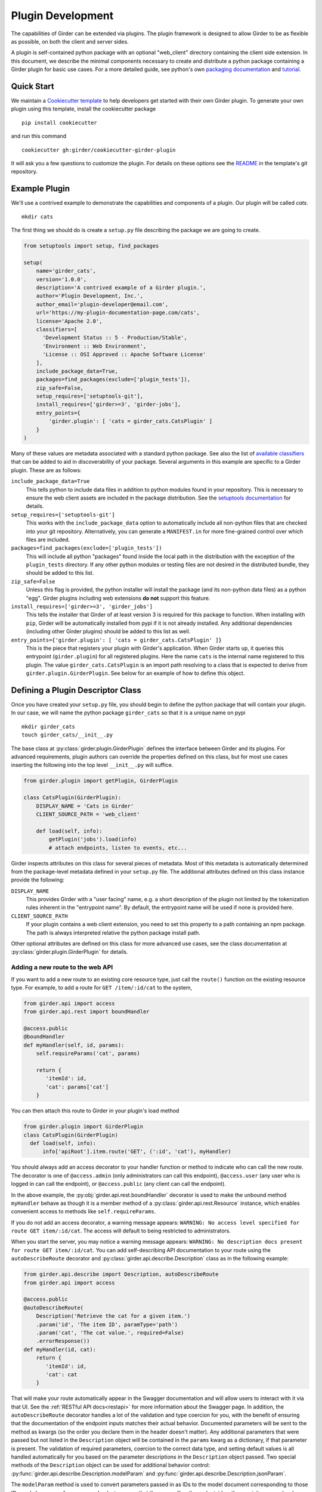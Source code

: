.. _plugindevelopment:

Plugin Development
------------------

The capabilities of Girder can be extended via plugins. The plugin framework is
designed to allow Girder to be as flexible as possible, on both the client
and server sides.

A plugin is self-contained python package with an optional "web_client" directory
containing the client side extension.  In this document, we describe the minimal
components necessary to create and distribute a python package containing a Girder
plugin for basic use cases.  For a more detailed guide, see python's own
`packaging documentation <https://packaging.python.org/guides/distributing-packages-using-setuptools/>`_
and `tutorial <https://python-packaging.readthedocs.io/en/latest/index.html>`_.

Quick Start
^^^^^^^^^^^

We maintain a `Cookiecutter template <https://github.com/girder/cookiecutter-girder-plugin>`_
to help developers get started with their own Girder plugin.  To generate your own plugin
using this template, install the cookiecutter package ::

    pip install cookiecutter

and run this command ::

    cookiecutter gh:girder/cookiecutter-girder-plugin

It will ask you a few questions to customize the plugin.  For details on these options
see the `README <https://github.com/girder/cookiecutter-girder-plugin/blob/master/README.md>`_
in the template's git repository.

Example Plugin
^^^^^^^^^^^^^^

We'll use a contrived example to demonstrate the capabilities and components of
a plugin. Our plugin will be called `cats`. ::

    mkdir cats

The first thing we should do is create a ``setup.py`` file describing the
package we are going to create.

.. code-block:: python

  from setuptools import setup, find_packages

  setup(
      name='girder_cats',
      version='1.0.0',
      description='A contrived example of a Girder plugin.',
      author='Plugin Development, Inc.',
      author_email='plugin-developer@email.com',
      url='https://my-plugin-documentation-page.com/cats',
      license='Apache 2.0',
      classifiers=[
        'Development Status :: 5 - Production/Stable',
        'Environment :: Web Environment',
        'License :: OSI Approved :: Apache Software License'
      ],
      include_package_data=True,
      packages=find_packages(exclude=['plugin_tests']),
      zip_safe=False,
      setup_requires=['setuptools-git'],
      install_requires=['girder>=3', 'girder-jobs'],
      entry_points={
          'girder.plugin': [ 'cats = girder_cats.CatsPlugin' ]
      }
  )

Many of these values are metadata associated with a standard python package.  See also
the list of `available classifiers <https://pypi.org/pypi?%3Aaction=list_classifiers>`_
that can be added to aid in discoverability of your package.  Several arguments
in this example are specific to a Girder plugin.  These are as follows:

``include_package_data=True``
    This tells python to include data files in addition to python modules found in
    your repository.  This is necessary to ensure the web client assets are included
    in the package distribution.  See the
    `setuptools documentation <https://setuptools.readthedocs.io/en/latest/setuptools.html#including-data-files>`_
    for details.

``setup_requires=['setuptools-git']``
    This works with the ``include_package_data`` option to automatically include all non-python
    files that are checked into your git repository.  Alternatively, you can generate a
    ``MANIFEST.in`` for more fine-grained control over which files are included.

``packages=find_packages(exclude=['plugin_tests'])``
    This will include all python "packages" found inside the local path in the distribution
    with the exception of the ``plugin_tests`` directory.  If any other python modules or
    testing files are not desired in the distributed bundle, they should be added to this
    list.

``zip_safe=False``
    Unless this flag is provided, the python installer will install the package (and
    its non-python data files) as a python "egg".  Girder plugins including web
    extensions **do not** support this feature.

``install_requires=['girder>=3', 'girder_jobs']``
    This tells the installer that Girder of at least version 3 is required for this package
    to function.  When installing with ``pip``, Girder will be automatically installed
    from pypi if it is not already installed.  Any additional dependencies (including
    other Girder plugins) should be added to this list as well.

``entry_points={'girder.plugin': [ 'cats = girder_cats.CatsPlugin' ]}``
    This is the piece that registers your plugin with Girder's application.  When Girder
    starts up, it queries this entrypoint (``girder.plugin``) for all registered plugins.
    Here the name ``cats`` is the internal name registered to this plugin.  The value
    ``girder_cats.CatsPlugin`` is an import path resolving to a class that is expected
    to derive from ``girder.plugin.GirderPlugin``.  See below for an example of how to
    define this object.


Defining a Plugin Descriptor Class
^^^^^^^^^^^^^^^^^^^^^^^^^^^^^^^^^^

Once you have created your ``setup.py`` file, you should begin to define the
python package that will contain your plugin.  In our case, we will name the
python package ``girder_cats`` so that it is a unique name on pypi ::

    mkdir girder_cats
    touch girder_cats/__init__.py

The base class at :py:class:`girder.plugin.GirderPlugin` defines the interface
between Girder and its plugins.  For advanced requirements, plugin authors can
override the properties defined on this class, but for most use cases inserting
the following into the top level ``__init__.py`` will suffice.

.. code-block:: python

    from girder.plugin import getPlugin, GirderPlugin

    class CatsPlugin(GirderPlugin):
        DISPLAY_NAME = 'Cats in Girder'
        CLIENT_SOURCE_PATH = 'web_client'

        def load(self, info):
            getPlugin('jobs').load(info)
            # attach endpoints, listen to events, etc...

Girder inspects attributes on this class for several pieces of metadata.  Most
of this metadata is automatically determined from the package-level metadata
defined in your ``setup.py`` file.  The additional attributes defined on this
class instance provide the following:

``DISPLAY_NAME``
    This provides Girder with a "user facing" name, e.g. a short description
    of the plugin not limited by the tokenization rules inherent in the "entrypoint
    name".  By default, the entrypoint name will be used if none is provided here.

``CLIENT_SOURCE_PATH``
    If your plugin contains a web client extension, you need to set this property
    to a path containing an npm package.  The path is always interpreted relative
    the python package install path.

Other optional attributes are defined on this class for more advanced use cases,
see the class documentation at :py:class:`girder.plugin.GirderPlugin` for details.


.. _extending-the-api:

Adding a new route to the web API
*********************************

If you want to add a new route to an existing core resource type, just call the
``route()`` function on the existing resource type. For example, to add a
route for ``GET /item/:id/cat`` to the system,

.. code-block:: python

    from girder.api import access
    from girder.api.rest import boundHandler

    @access.public
    @boundHandler
    def myHandler(self, id, params):
        self.requireParams('cat', params)

        return {
           'itemId': id,
           'cat': params['cat']
        }

You can then attach this route to Girder in your plugin's load method

.. code-block:: python

    from girder.plugin import GirderPlugin
    class CatsPlugin(GirderPlugin)
      def load(self, info):
          info['apiRoot'].item.route('GET', (':id', 'cat'), myHandler)

You should always add an access decorator to your handler function or method to
indicate who can call the new route.  The decorator is one of ``@access.admin``
(only administrators can call this endpoint), ``@access.user`` (any user who is
logged in can call the endpoint), or ``@access.public`` (any client can call
the endpoint).

In the above example, the :py:obj:`girder.api.rest.boundHandler` decorator is
used to make the unbound method ``myHandler`` behave as though it is a member method
of a :py:class:`girder.api.rest.Resource` instance, which enables convenient access
to methods like ``self.requireParams``.

If you do not add an access decorator, a warning message appears:
``WARNING: No access level specified for route GET item/:id/cat``.  The access
will default to being restricted to administrators.

When you start the server, you may notice a warning message appears:
``WARNING: No description docs present for route GET item/:id/cat``. You
can add self-describing API documentation to your route using the
``autoDescribeRoute`` decorator and :py:class:`girder.api.describe.Description` class as in the following
example:

.. code-block:: python

    from girder.api.describe import Description, autoDescribeRoute
    from girder.api import access

    @access.public
    @autoDescribeRoute(
        Description('Retrieve the cat for a given item.')
        .param('id', 'The item ID', paramType='path')
        .param('cat', 'The cat value.', required=False)
        .errorResponse())
    def myHandler(id, cat):
        return {
           'itemId': id,
           'cat': cat
        }

That will make your route automatically appear in the Swagger documentation
and will allow users to interact with it via that UI. See the
:ref:`RESTful API docs<restapi>` for more information about the Swagger page.
In addition, the ``autoDescribeRoute`` decorator handles a lot of the validation
and type coercion for you, with the benefit of ensuring that the documentation of
the endpoint inputs matches their actual behavior. Documented parameters will be
sent to the method as kwargs (so the order you declare them in the header doesn't matter).
Any additional parameters that were passed but not listed in the ``Description`` object
will be contained in the ``params`` kwarg as a dictionary, if that parameter is present. The
validation of required parameters, coercion to the correct data type, and setting default
values is all handled automatically for you based on the parameter descriptions in the
``Description`` object passed. Two special methods of the ``Description`` object can be used for
additional behavior control: :py:func:`girder.api.describe.Description.modelParam` and
:py:func:`girder.api.describe.Description.jsonParam`.

The ``modelParam`` method is used to convert parameters passed in as IDs to the model document
corresponding to those IDs, and also can perform access checks to ensure that the user calling the
endpoint has the requisite access level on the resource. For example, we can convert the above
handler to use it:

.. code-block:: python

    @access.public
    @autoDescribeRoute(
        Description('Retrieve the cat for a given item.')
        .modelParam('id', 'The item ID', model='item', level=AccessType.READ)
        .param('cat', 'The cat value.', required=False)
        .errorResponse())
    def myHandler(item, cat, params):
        return {
           'item': item,
           'cat': cat
        }

The ``jsonParam`` method can be used to indicate that a parameter should be parsed as
a JSON string into the corresponding python value and passed as such.

If you are creating routes that you explicitly do not wish to be exposed in the
Swagger documentation for whatever reason, you can pass ``hide=True`` to the
``autoDescribeRoute`` decorator, and no warning will appear.

.. code-block:: python

    @autoDescribeRoute(Description(...), hide=True)

Adding a new resource type to the web API
*****************************************

Perhaps for our use case we determine that ``cat`` should be its own resource
type rather than being referenced via the ``item`` resource. If we wish to add
a new resource type entirely, it will look much like one of the core resource
classes, and we can add it to the API in the ``load()`` method.

.. code-block:: python

    from girder.api.rest import Resource

    class Cat(Resource):
        def __init__(self):
            super(Cat, self).__init__()
            self.resourceName = 'cat'

            self.route('GET', (), self.findCat)
            self.route('GET', (':id',), self.getCat)
            self.route('POST', (), self.createCat)
            self.route('PUT', (':id',), self.updateCat)
            self.route('DELETE', (':id',), self.deleteCat)

        def getCat(self, id, params):
            ...

As done when extending an existing resource, this should be mounted into Girder's
API inside your plugin's load method:

.. code-block:: python

    from girder.plugin import GirderPlugin
    class CatsPlugin(GirderPlugin)
        def load(self, info):
            info['apiRoot'].cat = Cat()


Adding a prefix to an API
*************************

It is possible to provide a prefix to your API, allowing associated endpoints to
be grouped together. This is done by creating a prefix when mounting the resource.
Note that ``resourceName`` is **not** provided as the resource name is also derived
from the mount location.


.. code-block:: python

    from girder.api.rest import Resource, Prefix
    from girder.plugin import GirderPlugin

    class Cat(Resource):
        def __init__(self):
            super(Cat, self).__init__()

            self.route('GET', (), self.findCat)
            self.route('GET', (':id',), self.getCat)
            self.route('POST', (), self.createCat)
            self.route('PUT', (':id',), self.updateCat)
            self.route('DELETE', (':id',), self.deleteCat)

        def getCat(self, id, params):
            ...

    class CatsPlugin(GirderPlugin):
        def load(self, info):
            info['apiRoot'].meow = Prefix()
            info['apiRoot'].meow.cat = Cat()

The endpoints are now mounted at meow/cat/


Adding a new model type in your plugin
**************************************

Most of the time, if you add a new resource type in your plugin, you'll have a
``Model`` class backing it. These model classes work just like the core model
classes as described in the :ref:`models` section. If you need to use the
:py:class:`~girder.utility.model_importer.ModelImporter` class with your model type,
you will need to explicitly register the model type to a string, e.g.

.. code-block:: python

    from girder.plugin import GirderPlugin
    from girder.utilities.model_importer import ModelImporter
    from .models.cat import Cat

    class CatsPlugin(GirderPlugin):
        def load(self, info):
            ModelImporter.registerModel('cat', Cat, plugin='cats')


Adding custom access flags
**************************

Girder core provides a way to assign a permission level (read, write, and own) to data in the
hierarchy to individual users or groups. In addition to this level, users and groups can also
be granted special access flags on resources in the hierarchy. If you want to expose a new
access flag on data, have your plugin globally register the flag in the system:

.. code-block:: python

    from girder.constants import registerAccessFlag

    registerAccessFlag(key='cats.feed', name='Feed cats', description='Allows users to feed cats')

When your plugin is installed, a new checkbox will automatically appear in the access control
dialog allowing resource owners to specify what users and groups are allowed to feed
cats (assuming cats are represented by data in the hierarchy). Additionally, if your resource is
public, you will also be able to configure which access flags are available to the public.
If your plugin exposes another endpoint, say ``POST cat/{id}/food``, inside that route handler, you
can call ``requireAccessFlags``, e.g.:

.. code-block:: python

    from girder_cat import Cat

    @access.user
    @autoDescribeRoute(
        Description('Feed a cat')
        .modelParam('id', 'ID of the cat', model=Cat, level=AccessType.WRITE)
    )
    def feedCats(self, cat, params):
        Cat().requireAccessFlags(item, user=getCurrentUser(), flags='cats.feed')

        # Feed the cats ...

That will throw an ``AccessException`` if the user does not possess the specified access
flag(s) on the given resource. You can equivalently use the ``Description.modelParam``
method using ``autoDescribeRoute``, passing a ``requiredFlags`` parameter, e.g.:

.. code-block:: python

    @access.user
    @autoDescribeRoute(
        Description('Feed a cat')
        .modelParam('id', 'ID of the cat', model=Cat, level=AccessType.WRITE,
                    requiredFlags='cats.feed')
    )
    def feedCats(self, cat, params):
        # Feed the cats ...

Normally, anyone with ownership access on the resource will be allowed to enable the flag on
their resources. If instead you want to make it so that only site administrators can enable your
custom access flag, pass ``admin=True`` when registering the flag, e.g.

.. code-block:: python

    registerAccessFlag(key='cats.feed', name='Feed cats', admin=True)

We cannot prescribe exactly how access flags should be used; Girder core does not
expose any on its own, and the sorts of policies that they will enforce will be entirely
defined by the logic of your plugin.

The events system
*****************

In addition to being able to augment the core API as described above, the core
system fires a known set of events that plugins can bind to and handle as
they wish.

In the most general sense, the events framework is simply a way of binding
arbitrary events with handlers. The events are identified by a unique string
that can be used to bind handlers to them. For example, if the following logic
is executed by your plugin at startup time,

.. code-block:: python

    from girder import events

    def handler(event):
        print event.info

    events.bind('some_event', 'my_handler', handler)

And then during runtime the following code executes:

.. code-block:: python

    events.trigger('some_event', info='hello')

Then ``hello`` would be printed to the console at that time. More information
can be found in the API documentation for :ref:`events`.

There are a specific set of known events that are fired from the core system.
Plugins should bind to these events at ``load`` time. The semantics of these
events are enumerated below.

*  **Before REST call**

Whenever a REST API route is called, just before executing its default handler,
plugins will have an opportunity to execute code or conditionally override the
default behavior using ``preventDefault`` and ``addResponse``. The identifiers
for these events are of the form ``rest.get.item/:id.before``. They
receive the same kwargs as the default route handler in the event's info.

Since handlers of this event run prior to the normal access level check of the
underlying route handler, they are bound by the same access level rules as route
handlers; they must be decorated by one of the functions in `girder.api.access`.
If you do not decorate them with one, they will default to requiring administrator
access. This is to prevent accidental reduction of security by plugin developers.
You may change the access level of the route in your handler, but you will
need to do so explicitly by declaring a different decorator than the underlying
route handler.

*  **After REST call**

Just like the before REST call event, but this is fired after the default
handler has already executed and returned its value. That return value is
also passed in the event.info for possible alteration by the receiving handler.
The identifier for this event is, e.g., ``rest.get.item/:id.after``.

You may alter the existing return value, for example adding an additional property ::

    event.info['returnVal']['myProperty'] = 'myPropertyValue'

or override it completely using ``preventDefault`` and ``addResponse`` on the event ::

    event.addResponse(myReplacementResponse)
    event.preventDefault()

*  **Before model save**

You can receive an event each time a document of a specific resource type is
saved. For example, you can bind to ``model.folder.save`` if you wish to
perform logic each time a folder is saved to the database. You can use
``preventDefault`` on the passed event if you wish for the normal saving logic
not to be performed.

* **After model creation**

You can receive an event `after` a resource of a specific type is created and
saved to the database. This is sent immediately before the after-save event,
but only occurs upon creation of a new document. You cannot prevent any default
actions with this hook. The format of the event name is, e.g.
``model.folder.save.created``.

* **After model save**

You can also receive an event `after` a resource of a specific type is saved
to the database. This is useful if your handler needs to know the ``_id`` field
of the document. You cannot prevent any default actions with this hook. The
format of the event name is, e.g. ``model.folder.save.after``.

* **Before model deletion**

Triggered each time a model is about to be deleted. You can bind to this via
e.g., ``model.folder.remove`` and optionally ``preventDefault`` on the event.

* **During model copy**

Some models have a custom copy method (folder uses copyFolder, item uses
copyItem).  When a model is copied, after the initial record is created, but
before associated models are copied, a copy.prepare event is sent, e.g.
``model.folder.copy.prepare``.  The event handler is passed a tuple of
``((original model document), (copied model document))``.  If the copied model
is altered, the handler should save it without triggering events.

When the copy is fully complete, and copy.after event is sent, e.g.
``model.folder.copy.after``.

*  **Override model validation**

You can also override or augment the default ``validate`` methods for a core
model type. Like the normal validation, you should raise a
``ValidationException`` for failure cases, and you can also ``preventDefault``
if you wish for the normal validation procedure not to be executed. The
identifier for these events is, e.g., ``model.user.validate``.

*  **Override user authentication**

If you want to override or augment the normal user authentication process in
your plugin, bind to the ``auth.user.get`` event. If your plugin can
successfully authenticate the user, it should perform the logic it needs and
then ``preventDefault`` on the event and ``addResponse`` containing the
authenticated user document.

*  **Before file upload**

This event is triggered as an upload is being initialized.  The event
``model.upload.assetstore`` is sent before the ``model.upload.save`` event.
The event information is a dictionary containing ``model`` and ``resource``
with the resource model type and resource document of the upload parent.  For
new uploads, the model type will be either ``item`` or ``folder``.  When the
contents of a file are being replaced, this will be a ``file``.  To change from
the current assetstore, add an ``assetstore`` key to the event information
dictionary that contains an assetstore model document.

*  **Just before a file upload completes**

The event ``model.upload.finalize`` after the upload is completed but before
the new file is saved.  This can be used if the file needs to be altered or the
upload should be cancelled at the last moment.

*  **On file upload**

This event is always triggered asynchronously and is fired after a file has
been uploaded. The file document that was created is passed in the event info.
You can bind to this event using the identifier ``data.process``.

*  **Before file move**

The event ``model.upload.movefile`` is triggered when a file is about to be
moved from one assetstore to another.  The event information is a dictionary
containing ``file`` and ``assetstore`` with the current file document and the
target assetstore document.  If ``preventDefault`` is called, the move will be
cancelled.

.. note:: If you anticipate your plugin being used as a dependency by other
   plugins, and want to potentially alert them of your own events, it can
   be worthwhile to trigger your own events from within the plugin. If you do
   that, the identifiers for those events should begin with the name of your
   plugin, e.g., ``events.trigger('cats.something_happened', info='foo')``

* **User login**

The event ``model.user.authenticate`` is fired when a user is attempting to
login via a username and password. This allows alternative authentication
modes to be used instead of core, or prior to attempting core authentication.
The event info contains two keys, "login" and "password".

Customizing the Swagger page
****************************

To customize text on the Swagger page, create a
`Mako template <http://www.makotemplates.org/>`_ file that inherits from the
base template and overrides one or more blocks. For example,
``plugins/cats/server/custom_api_docs.mako``:

.. code-block:: html+mako

    <%inherit file="${context.get('baseTemplateFilename')}"/>

    <%block name="docsHeader">
      <span>Cat programming interface</span>
    </%block>

    <%block name="docsBody">
      <p>Manage your cats using the resources below.</p>
    </%block>

Install the custom template in the plugin's ``load`` function:

.. code-block:: python

    import os
    from girder.plugin import GirderPlugin

    PLUGIN_PATH = os.path.dirname(__file__)
    class CustomTemplatePlugin(GirderPlugin):
        def load(self, info):
            # Initially, the value of info['apiRoot'].templateFilename is
            # 'api_docs.mako'. Because custom_api_docs.mako inherits from this
            # base template, pass 'api_docs.mako' in the variable that the
            # <%inherit> directive references.
            baseTemplateFilename = info['apiRoot'].templateFilename
            info['apiRoot'].updateHtmlVars({
                'baseTemplateFilename': baseTemplateFilename
            })

            # Set the path to the custom template
            templatePath = os.path.join(PLUGIN_PATH, 'custom_api_docs.mako')
            info['apiRoot'].setTemplatePath(templatePath)

.. _client-side-plugins:

Extending the Client-Side Application
^^^^^^^^^^^^^^^^^^^^^^^^^^^^^^^^^^^^^

The web client may be extended independently of the server side. Plugins may
import Pug templates, Stylus files, and JavaScript files into the application.

All of your plugin's extensions to the web client must live in a directory inside
of your python package.  By convention, this is in a directory called **web_client**. ::

    cd girder_cats ; mkdir web_client

When present, this directory must contain a valid npm package, which includes a ``package.json``
file.  (See the `npm documentation <https://docs.npmjs.com/files/package.json>`_ for details.)
What follows is a typical npm package file for a Girder client side extension:

.. code-block:: json

    {
        "name": "@girder/cats",
        "version": "1.0.0",
        "peerDependencies": {
            "@girder/core": "*",
            "@girder/jobs": "*"
        },
        "dependencies": {
            "othermodule": "^1.2.4"
        },
        "girderPlugin": {
            "name": "cats",
            "main": "./main.js",
            "dependencies": ["jobs"],
            "webpack": "webpack.helper"
        }
    }


In addition to the standard ``package.json`` properties, Girder plugins
**must** also define a ``girderPlugin`` object to register themselves with
Girder's client build system.  The important keys in the object are as follows:

``name``
    This must be **exactly** the entrypoint name registered in your ``setup.py`` file.

``main``
    This is the entrypoint into your plugin on the client.  All runtime initialization
    should occur from here.

``dependencies``
    This is an array of entrypoint names that your plugin depends on.  Specifying this
    explicitly here is what allows Girder's client build system to build the plugin
    assets in the correct order.

``webpack``
    This is an optional property whose value is a node module that exports a
    function that can make arbitrary modification the webpack config used to
    build the plugin bundle.

    By default, Girder includes loaders for pug, stylus, css, fonts, and images
    in all paths.  For javascript inside the plugin, the code is transpiled
    through babel using ``babel-preset-env``; however, this is not done for
    dependencies resolved inside ``node_modules``.  This option makes it
    easy to include additional transpilation rules.  For an example of this in
    use, see the built in ``dicom_viewer`` plugin.

Core Girder code can be imported relative to the path **@girder/core**, for example
``import View from '@girder/core/views/View';``. The entry point defined in your
"main" file will be loaded into the browser after Girder's core library, but
before the application is initialized.



JavaScript extension capabilities
*********************************

Plugins may bind to any of the normal events triggered by core via a global
events object that can be imported like so:

.. code-block:: javascript

    import events from '@girder/core/events';

    ...

    this.listenTo(events, 'g:event_name', () => { do.something(); });

This will accommodate certain events, such as before
and after the application is initially loaded, and when a user logs in or out,
but most of the time plugins will augment the core system using the power of
JavaScript rather than the explicit events framework. One of the most common
use cases for plugins is to execute some code either before or after one of the
core model or view functions is executed. In an object-oriented language, this
would be a simple matter of extending the core class and making a call to the
parent method. The prototypal nature of JavaScript makes that pattern impossible;
instead, we'll use a slightly less straightforward but equally powerful
mechanism. This is best demonstrated by example. Let's say we want to execute
some code any time the core ``HierarchyWidget`` is rendered, for instance to
inject some additional elements into the view. We use Girder's ``wrap`` utility
function to `wrap` the method of the core prototype with our own function.

.. code-block:: javascript

    import HierarchyWidget from '@girder/core/views/widgets/HierarchyWidget';
    import { wrap } from '@girder/core/utilities/PluginUtils';

    // Import our template file from our plugin using a relative path
    import myTemplate from './templates/hierachyWidgetExtension.pug';

    // CSS files pertaining to this view should be imported as a side-effect
    import './stylesheets/hierarchyWidgetExtension.styl';

    wrap(HierarchyWidget, 'render', function (render) {
        // Call the underlying render function that we are wrapping
        render.call(this);

        // Add a link just below the widget using our custom template
        this.$('.g-hierarchy-widget').after(myTemplate());
    });

Notice that instead of simply calling ``render()``, we call ``render.call(this)``.
That is important, as otherwise the value of ``this`` will not be set properly
in the wrapped function.

Now that we have added the link to the core view, we can bind an event handler to
it to make it functional:

.. code-block:: javascript

    HierarchyWidget.prototype.events['click a.cat-link'] = () => {
        alert('meow!');
    };

This demonstrates one simple use case for client plugins, but using these same
techniques, you should be able to do almost anything to change the core
application as you need.

JavaScript events
*****************

The JavaScript client handles notifications from the server and Backbone events
in client-specific code.  The server notifications originate on the server and
can be monitored by both the server's Python code and the client's JavaScript
code.  The client Backbone events are solely within the web client, and do not
get transmitted to the server.

If the connection to the server is interrupted, the client will not receive
server events.  Periodically, the client will attempt to reconnect to the
server to resume handling events.  Similarly, if client's browser tab is placed
in the background for a long enough period of time, the connection that listens
for server events will be stopped to prevent excessive resource use.  When the
browser's tab regains focus, the client will once again receive server events.

When the connection to the server's event stream is interrupted, a
``g:eventStream.stop`` Backbone event is triggered on the ``EventStream``
object.  When the server is once more sending events, it first sends a
``g:eventStream.start`` event.  Clients can listen to these events and refresh
necessary components to ensure that data is current.

Setting an empty layout for a route
***********************************

If you have a route in your plugin that you would like to have an empty layout,
meaning that the Girder header, nav bar, and footer are hidden and the Girder body is
evenly padded and displayed, you can specify an empty layout in the ``navigateTo``
event trigger.

As an example, say your plugin wanted a ``frontPage`` route for a Collection which
would display the Collection with only the Girder body shown, you could add the following
route to your plugin.

.. code-block:: javascript

    import events from '@girder/core/events';
    import router from '@girder/core/router';
    import { Layout } from '@girder/core/constants';
    import CollectionModel from '@girder/core/models/CollectionModel';
    import CollectionView from '@girder/core/views/body/CollectionView';

    router.route('collection/:id/frontPage', 'collectionFrontPage', function (collectionId, params) {
        var collection = new CollectionModel();
        collection.set({
            _id: collectionId
        }).on('g:fetched', function () {
            events.trigger('g:navigateTo', CollectionView, _.extend({
                collection: collection
            }, params || {}), {layout: Layout.EMPTY});
        }, this).on('g:error', function () {
            router.navigate('/collections', {trigger: true});
        }, this).fetch();
    });

Using another plugin inside a plugin
^^^^^^^^^^^^^^^^^^^^^^^^^^^^^^^^^^^^

Girder plugins can use and extend other plugins as well.  To do this, you need
to add and load the other plugin explicitly so that it installs and initializes
automatically.  There are a number of places that the dependency relationship
needs to be specified.

* Python package

If you directly rely on another plugin for any reason, you should always add
the dependency to your plugin's ``setup.py`` file.  This is done in the same
way all python dependencies are specified and will ensure that all the required
packages are installed when you plugin is "pip installed".

.. code-block:: python

    # setup.py depending on girder-jobs and girder-homepage
    setup(
        name='girder-example-plugin',
        # ...
        install_requires=['girder-jobs', 'girder-homepage']
    )

* Plugin loading

By default, Girder does not load its installed plugins in a deterministic order.
If your plugin depends on other Girder being loaded prior to itself, your plugin
must explicitly load the other dependant plugins during your plugin's own loading.

Girder will guarantee that a given plugin is actually loaded only once, so multiple
calls to load another plugin are safe and have no effect. Finally, it is possible
to check for the existence of another plugin before loading it or performing other
configuration, to support optional dependencies.

.. code-block:: python

    from girder.plugin import getPlugin, GirderPlugin
    # An example of loading dependent plugins
    class ExamplePlugin(GirderPlugin)
        def load(self, info):
            getPlugin('jobs').load(info)
            homepagePlugin = getPlugin('homepage')
            if homepagePlugin:
                # Optional dependency
                homepagePlugin.load(info)
            # ...

* Javascript client

If your plugin contains a javascript client and it imports code from another plugin, then
you need to add this dependency relationship to your web client ``package.json`` file.  If
you depend on another plugin, but do not directly import code from the other package in you
javascript code, then this is not necessary.

.. code-block:: javascript

    // package.json depending on "girder-jobs"
    {
        "name": "@girder/example",
        "peerDependencies": {
            "@girder/core": "*",

            // This ensures that `import '@girder/jobs'` can be resolved.
            "@girder/jobs": "*"
        },

        "girderPlugin": {
            "name": "example",
            "main": "./main.js",

            // This ensures that "girder-jobs" is built before this plugin.
            "dependencies": ["jobs"]
        }
    }


Automated testing for plugins
^^^^^^^^^^^^^^^^^^^^^^^^^^^^^

Girder makes it easy to add automated testing to your plugin that integrates with the main Girder
testing framework. In general, any CMake code for configuring testing can be added to the
``plugin.cmake`` file in your plugin. For example:

.. code-block:: bash

    cd plugins/cats ; touch plugin.cmake

That file will be automatically included when Girder is configured by CMake. To add tests for your
plugin, you can make use of a handy CMake function provided by the core system. Simply add to your
``plugin.cmake``:

.. code-block:: cmake

    add_standard_plugin_tests(PACKAGE "girder_cats")

This will automatically run static analysis tools on most parts of your plugin, including the
server, client, and testing files. Additionally, it will detect and run any tests in the special
``plugin_tests`` directory of your plugin, provided that server-side tests are named with the suffix
``_test.py`` (and the directory contains a ``__init__.py`` to make it a Python module) and
client-side tests are named with the suffix ``Spec.js``. For example:

.. code-block:: bash

    mkdir plugin_tests ; cd plugin_tests ; touch __init__.py cat_test.py catSpec.js

For more sophisticated configuration of plugin testing, options to ``add_standard_plugin_tests`` can
be used to disable some of the automatically-added tests, so they can be explicitly added with
additional options. See the ``add_standard_plugin_tests`` implementation for full option
documentation.

.. note::

    For auto-discovery of tests via plugin.cmake, you must copy your plugin's
    code inside Girder's ``/plugins`` directory.  This is the only case where
    the location of your plugin on the file system matters.

    TODO: We should think about an alternative discovery mechanism.


Testing Server-Side Code
************************

TODO: Replace this content with a pytest example.

The ``plugin_tests/cat_test.py`` file should look like:

.. code-block:: python

    from tests import base


    def setUpModule():
        base.enabledPlugins.append('cats')
        base.startServer()


    def tearDownModule():
        base.stopServer()


    class CatsCatTestCase(base.TestCase):

        def testCatsWork(self):
            ...

You can use all of the testing utilities provided by the ``base.TestCase`` class
from core. You will also get coverage results for your plugin aggregated with
the main Girder coverage results.

.. note:: Only files residing under the plugin's package directory will be included in coverage.
          See :ref:`python-coverage-paths` to change the paths used to generate Python coverage
          reports.

Testing Client-Side Code
************************

Web client components may also be tested, using the
`Jasmine 1.3 test framework <https://jasmine.github.io/1.3/introduction>`_.

At the start of a plugin client test file, the built plugin files must be explicitly loaded,
typically with the ``girderTest.importPlugin`` function.

.. note:: Plugin dependency resolution will not take place when loading built plugin files in the
          test environment. If your plugin has dependencies on other Girder plugins, you should
          make multiple calls to ``girderTest.importPlugin``, loading any dependant plugins in
          topologically sorted order, before loading your plugin with ``girderTest.importPlugin``
          last.

If the plugin test requires an instance of the Girder client app to be running, it can be
started with ``girderTest.startApp()`` immediately after plugins are imported. Plugin tests that
perform only unit tests or standalone instantiation of views may be able to skip starting the Girder
client app.

Jasmine specs (defined with ``it``) are not run until the plugin (and app, if started) are fully
loaded, so they should be defined directly inside a suite (defined with ``describe``) at the
top-level.

For example, the cats plugin would define tests in a ``plugin_tests/catSpec.js`` file, like:

.. code-block:: javascript

    girderTest.importPlugin('cats');
    girderTest.startApp();

    describe("Test the cats plugin", function() {
        it("tests some new functionality", function() {
            ...
        });
    });


Using External Data Artifacts
*****************************

TODO: Should we deprecate/remove this capability for plugins?

Plugin tests can also use the external data artifact interface provided by Girder as described in
:ref:`use_external_data`.  The artifact key files should be placed inside a directory
called ``plugin_tests/data/``.  Tests which depend on these artifacts should be explicitly added
using the ``EXTERNAL_DATA`` option, with arguments of data artifact names (without the hash file
extension) prefixed by ``plugins/<plugin_name>``. For example:

.. code-block:: cmake

    add_standard_plugin_tests(NO_SERVER_TESTS)
    add_python_test(cats_server_test PLUGIN cats EXTERNAL_DATA plugins/cats/test_file.txt)

Then, within your test environment, the artifact will be available
under the a location specified by the ``GIRDER_TEST_DATA_PREFIX`` environment variable, in the
subdirectory ``plugins/<plugin_name>``. For example, in the same ``cats_server_test``, the artifact
file can be loaded at the path:

.. code-block:: python

    os.path.join(os.environ['GIRDER_TEST_DATA_PREFIX'], 'plugins', 'cats', 'test_file.txt')


Customizing Static Analysis of Client-Side Code
***********************************************

Girder uses `ESLint <http://eslint.org/>`_ to perform static analysis of its own JavaScript files.
If the ``add_standard_plugin_tests`` CMake macro is used, these same tests are run on all
Javascript code in the ``web_client`` and ``plugin_tests`` directories of a plugin.

Additionally, plugin developers can choose to extend or even entirely override Girder's default
static analysis rules, using
`ESLint's built-in configuration cascading <https://eslint.org/docs/user-guide/configuring#configuration-cascading-and-hierarchy>`_
(which is more fully documented in ESLint):

1. To extend or override some of Girder's default static analysis rules, place an ``.eslintrc.json``
   file in a directory with or above the target Javascript files.
2. To completely override all of Girder's default static analysis rules (i.e. disabling
   cascading), add root ``"root": true`` to an ``.eslintrc.json``.
3. To natively utilize Girder's default static analysis rules (from
   `their published location <https://www.npmjs.com/package/eslint-config-girder>`_) within code
   outside of Girder's ``plugins/`` directory structure, add ``"extends": "girder"`` to an
   ``.eslintrc.json``. However, this is not strictly necessary for an external Girder plugins that
   will be installed and tested under Girder's test framework (including the
   ``add_standard_plugin_tests`` CMake macro).

Finally, Javascript files within plugins' ``web_client/extra/`` directory will automatically
excluded from ESLint static analysis. To
`exclude additional Javascript files <https://eslint.org/docs/user-guide/configuring#disabling-rules-with-inline-comments>`_,
place an ``/* eslint-disable */`` block comment at the top of files to be excluded.
